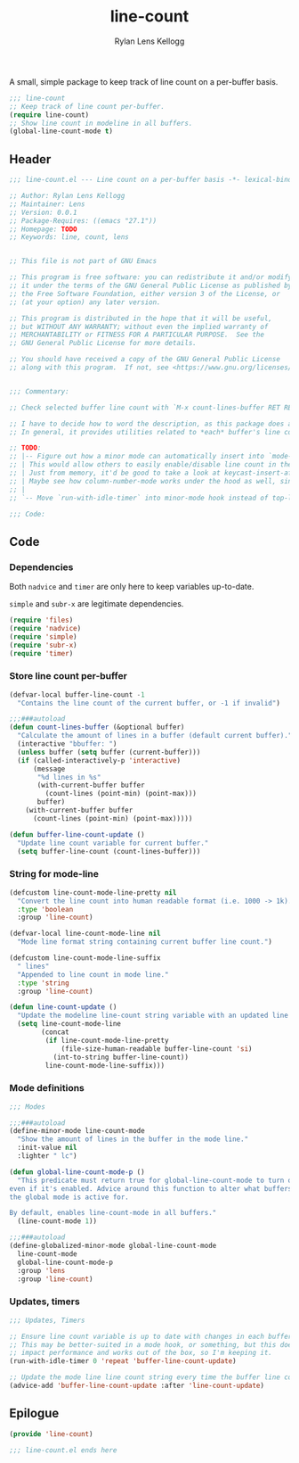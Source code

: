 #+title: line-count
#+author: Rylan Lens Kellogg
#+description: Things pertaining to buffer line count go here!
#+created: <2022-06-28 Tue>

A small, simple package to keep track of line count on a per-buffer basis.

#+begin_src emacs-lisp :mkdirp yes :tangle (when lensor-init/use-every-package ../.emacs)
  ;;; line-count
  ;; Keep track of line count per-buffer.
  (require line-count)
  ;; Show line count in modeline in all buffers.
  (global-line-count-mode t)
#+end_src

** Header

#+begin_src emacs-lisp :mkdirp yes :tangle line-count.el
  ;;; line-count.el --- Line count on a per-buffer basis -*- lexical-binding: t -*-

  ;; Author: Rylan Lens Kellogg
  ;; Maintainer: Lens
  ;; Version: 0.0.1
  ;; Package-Requires: ((emacs "27.1"))
  ;; Homepage: TODO
  ;; Keywords: line, count, lens


  ;; This file is not part of GNU Emacs

  ;; This program is free software: you can redistribute it and/or modify
  ;; it under the terms of the GNU General Public License as published by
  ;; the Free Software Foundation, either version 3 of the License, or
  ;; (at your option) any later version.

  ;; This program is distributed in the hope that it will be useful,
  ;; but WITHOUT ANY WARRANTY; without even the implied warranty of
  ;; MERCHANTABILITY or FITNESS FOR A PARTICULAR PURPOSE.  See the
  ;; GNU General Public License for more details.

  ;; You should have received a copy of the GNU General Public License
  ;; along with this program.  If not, see <https://www.gnu.org/licenses/>.


  ;;; Commentary:

  ;; Check selected buffer line count with `M-x count-lines-buffer RET RET`

  ;; I have to decide how to word the description, as this package does a few things.
  ;; In general, it provides utilities related to *each* buffer's line count.

  ;; TODO:
  ;; |-- Figure out how a minor mode can automatically insert into `mode-line-format`.
  ;; | This would allow others to easily enable/disable line count in the mode line.
  ;; | Just from memory, it'd be good to take a look at keycast-insert-after or whatever it is.
  ;; | Maybe see how column-number-mode works under the hood as well, since it's a built-in.
  ;; |
  ;; `-- Move `run-with-idle-timer` into minor-mode hook instead of top-level call.

  ;;; Code:
#+end_src

** Code
*** Dependencies

Both ~nadvice~ and ~timer~ are only here to keep variables up-to-date.

~simple~ and ~subr-x~ are legitimate dependencies.

#+begin_src emacs-lisp :mkdirp yes :tangle line-count.el
  (require 'files)
  (require 'nadvice)
  (require 'simple)
  (require 'subr-x)
  (require 'timer)
#+end_src

*** Store line count per-buffer

#+begin_src emacs-lisp :mkdirp yes :tangle line-count.el
  (defvar-local buffer-line-count -1
    "Contains the line count of the current buffer, or -1 if invalid")

  ;;;###autoload
  (defun count-lines-buffer (&optional buffer)
    "Calculate the amount of lines in a buffer (default current buffer)."
    (interactive "bbuffer: ")
    (unless buffer (setq buffer (current-buffer)))
    (if (called-interactively-p 'interactive)
        (message
         "%d lines in %s"
         (with-current-buffer buffer
           (count-lines (point-min) (point-max)))
         buffer)
      (with-current-buffer buffer
        (count-lines (point-min) (point-max)))))

  (defun buffer-line-count-update ()
    "Update line count variable for current buffer."
    (setq buffer-line-count (count-lines-buffer)))
#+end_src

*** String for mode-line

#+begin_src emacs-lisp :mkdirp yes :tangle line-count.el
  (defcustom line-count-mode-line-pretty nil
    "Convert the line count into human readable format (i.e. 1000 -> 1k)."
    :type 'boolean
    :group 'line-count)

  (defvar-local line-count-mode-line nil
    "Mode line format string containing current buffer line count.")

  (defcustom line-count-mode-line-suffix
    " lines"
    "Appended to line count in mode line."
    :type 'string
    :group 'line-count)

  (defun line-count-update ()
    "Update the modeline line-count string variable with an updated line count."
    (setq line-count-mode-line
          (concat
           (if line-count-mode-line-pretty
               (file-size-human-readable buffer-line-count 'si)
             (int-to-string buffer-line-count))
           line-count-mode-line-suffix)))
#+end_src

*** Mode definitions

#+begin_src emacs-lisp :mkdirp yes :tangle line-count.el
  ;;; Modes

  ;;;###autoload
  (define-minor-mode line-count-mode
    "Show the amount of lines in the buffer in the mode line."
    :init-value nil
    :lighter " lc")

  (defun global-line-count-mode-p ()
    "This predicate must return true for global-line-count-mode to turn on,
  even if it's enabled. Advice around this function to alter what buffers
  the global mode is active for.

  By default, enables line-count-mode in all buffers."
    (line-count-mode 1))

  ;;;###autoload
  (define-globalized-minor-mode global-line-count-mode
    line-count-mode
    global-line-count-mode-p
    :group 'lens
    :group 'line-count)
#+end_src

*** Updates, timers

#+begin_src emacs-lisp :mkdirp yes :tangle line-count.el
;;; Updates, Timers

;; Ensure line count variable is up to date with changes in each buffer.
;; This may be better-suited in a mode hook, or something, but this doesn't
;; impact performance and works out of the box, so I'm keeping it.
(run-with-idle-timer 0 'repeat 'buffer-line-count-update)

;; Update the mode line line count string every time the buffer line count variable is updated.
(advice-add 'buffer-line-count-update :after 'line-count-update)
#+end_src

** Epilogue

#+begin_src emacs-lisp :mkdirp yes :tangle line-count.el
(provide 'line-count)

;;; line-count.el ends here
#+end_src

